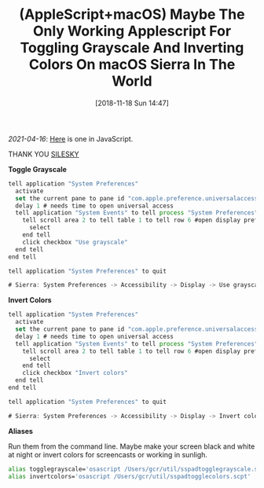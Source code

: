 #+ORG2BLOG:
#+BLOG: wisdomandwonder
#+POSTID: 10804
#+DATE: [2018-11-18 Sun 14:47]
#+OPTIONS: toc:nil num:nil todo:nil pri:nil tags:nil ^:nil
#+CATEGORY: Article
#+TAGS: Programming Language, AppleScript, macOS
#+TITLE: (AppleScript+macOS) Maybe The Only Working Applescript For Toggling Grayscale And Inverting Colors On macOS Sierra In The World


/2021-04-16/: [[https://www.wisdomandwonder.com/macos/13211/invert-colors-and-toggle-grayscale-with-javascript-on-macos][Here]] is one in JavaScript.


THANK YOU [[https://gist.github.com/silesky/2da3a6bef1703e38d901ec9c623eecbd][SILESKY]]

*Toggle Grayscale*

#+BEGIN_SRC javascript
tell application "System Preferences"
  activate
  set the current pane to pane id "com.apple.preference.universalaccess"
  delay 1 # needs time to open universal access
  tell application "System Events" to tell process "System Preferences" to tell window "Accessibility"
    tell scroll area 2 to tell table 1 to tell row 6 #open display preferences
      select
    end tell
    click checkbox "Use grayscale"
  end tell
end tell

tell application "System Preferences" to quit

# Sierra: System Preferences -> Accessibility -> Display -> Use grayscale
#+END_SRC

*Invert Colors*

#+BEGIN_SRC javascript
tell application "System Preferences"
  activate
  set the current pane to pane id "com.apple.preference.universalaccess"
  delay 1 # needs time to open universal access
  tell application "System Events" to tell process "System Preferences" to tell window "Accessibility"
    tell scroll area 2 to tell table 1 to tell row 6 #open display preferences
      select
    end tell
    click checkbox "Invert colors"
  end tell
end tell

tell application "System Preferences" to quit

# Sierra: System Preferences -> Accessibility -> Display -> Invert colors
#+END_SRC

*Aliases*

Run them from the command line. Maybe make your screen black and white at
night or invert colors for screencasts or working in sunligh.

#+name: org_gcr_2018-11-17T18-06-00-06-00_cosmicality_5591664D-8B53-44F4-9804-EB0E0E5D3C44
#+begin_src sh
alias togglegrayscale='osascript /Users/gcr/util/sspadtogglegrayscale.scpt'
alias invertcolors='osascript /Users/gcr/util/sspadtogglecolors.scpt'
#+end_src
